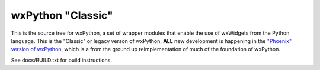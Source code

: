 ==================
wxPython "Classic"
==================

This is the source tree for wxPython, a set of wrapper modules that enable
the use of wxWidgets from the Python language. This is the "Classic" or
legacy verson of wxPython, **ALL** new development is happening in the `"Phoenix"
version of wxPython`__, which is a from the ground up reimplementation of much
of the foundation of wxPython.

See docs/BUILD.txt for build instructions.

.. __: https://github.com/wxWidgets/Phoenix
